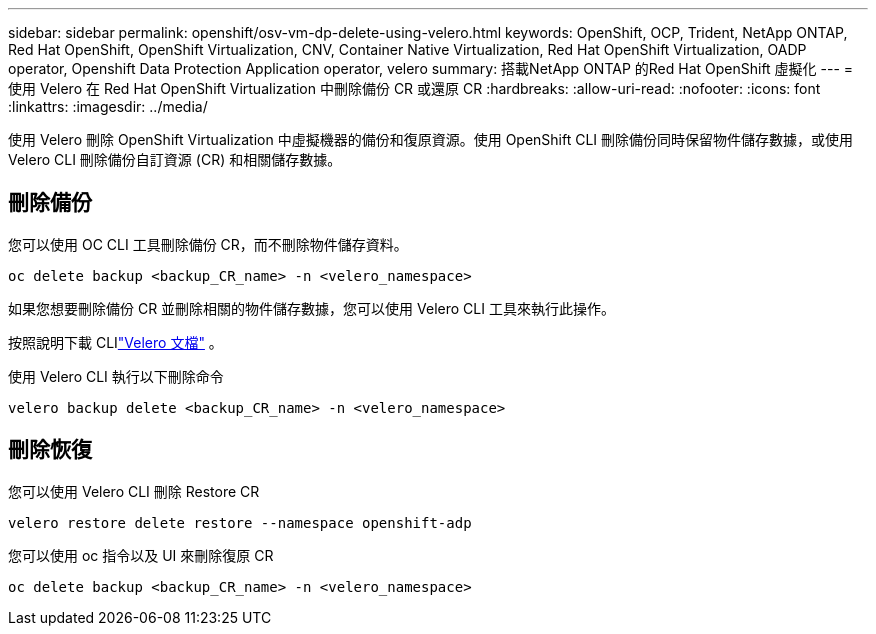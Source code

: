 ---
sidebar: sidebar 
permalink: openshift/osv-vm-dp-delete-using-velero.html 
keywords: OpenShift, OCP, Trident, NetApp ONTAP, Red Hat OpenShift, OpenShift Virtualization, CNV, Container Native Virtualization, Red Hat OpenShift Virtualization, OADP operator, Openshift Data Protection Application operator, velero 
summary: 搭載NetApp ONTAP 的Red Hat OpenShift 虛擬化 
---
= 使用 Velero 在 Red Hat OpenShift Virtualization 中刪除備份 CR 或還原 CR
:hardbreaks:
:allow-uri-read: 
:nofooter: 
:icons: font
:linkattrs: 
:imagesdir: ../media/


[role="lead"]
使用 Velero 刪除 OpenShift Virtualization 中虛擬機器的備份和復原資源。使用 OpenShift CLI 刪除備份同時保留物件儲存數據，或使用 Velero CLI 刪除備份自訂資源 (CR) 和相關儲存數據。



== 刪除備份

您可以使用 OC CLI 工具刪除備份 CR，而不刪除物件儲存資料。

....
oc delete backup <backup_CR_name> -n <velero_namespace>
....
如果您想要刪除備份 CR 並刪除相關的物件儲存數據，您可以使用 Velero CLI 工具來執行此操作。

按照說明下載 CLIlink:https://velero.io/docs/v1.3.0/basic-install/#install-the-cli["Velero 文檔"] 。

使用 Velero CLI 執行以下刪除命令

....
velero backup delete <backup_CR_name> -n <velero_namespace>
....


== 刪除恢復

您可以使用 Velero CLI 刪除 Restore CR

....
velero restore delete restore --namespace openshift-adp
....
您可以使用 oc 指令以及 UI 來刪除復原 CR

....
oc delete backup <backup_CR_name> -n <velero_namespace>
....